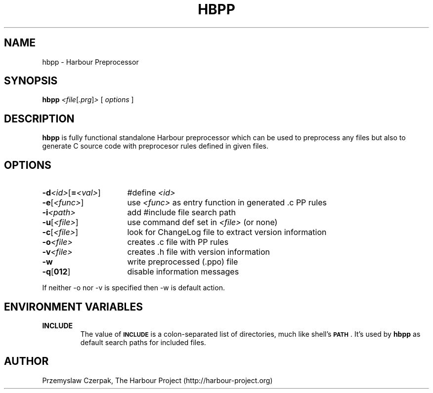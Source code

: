 .TH HBPP 1

.SH NAME
hbpp \- Harbour Preprocessor

.SH SYNOPSIS
.B hbpp
.RI \fR\fI<file\fP[\fR\fI.prg\fP]\fR\fI>\fP
[
.I options
]

.SH DESCRIPTION
\fBhbpp\fP is fully functional standalone Harbour preprocessor
which can be used to preprocess any files but also to generate
C source code with preprocesor rules defined in given files.

.SH OPTIONS
.IP "\fB\-d\fR\fI<id>\fP[\fB=\fR\fI<val>\fP]" 16
#define \fR\fI<id>\fP
.IP "\fB-e\fP[\fR\fI<func>\fP]" 16
use \fR\fI<func>\fP as entry function in generated .c PP rules
.IP "\fB-i\fR\fI<path>\fP" 16
add #include file search path
.IP "\fB-u\fP[\fR\fI<file>\fP]" 16
use command def set in \fR\fI<file>\fP (or none)
.IP "\fB-c\fP[\fR\fI<file>\fP]" 16
look for ChangeLog file to extract version information
.IP "\fB-o\fR\fI<file>\fP" 16
creates .c file with PP rules
.IP "\fB-v\fR\fI<file>\fP" 16
creates .h file with version information
.IP "\fB-w\fP" 16
write preprocessed (.ppo) file
.IP "\fB-q\fP[\fB012\fP]" 16
disable information messages
.PP
If neither -o nor -v is specified then -w is default action.

.SH "ENVIRONMENT VARIABLES"
.IP "\fBINCLUDE\fR"
The value of \fB\s-1INCLUDE\s0\fR is a colon-separated list of
directories, much like shell's \fB\s-1PATH\s0\fR. It's used by
\fBhbpp\fR as default search paths for included files.

.SH AUTHOR
Przemyslaw Czerpak, The Harbour Project (http://harbour-project.org)
